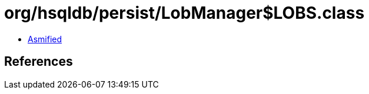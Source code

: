 = org/hsqldb/persist/LobManager$LOBS.class

 - link:LobManager$LOBS-asmified.java[Asmified]

== References

